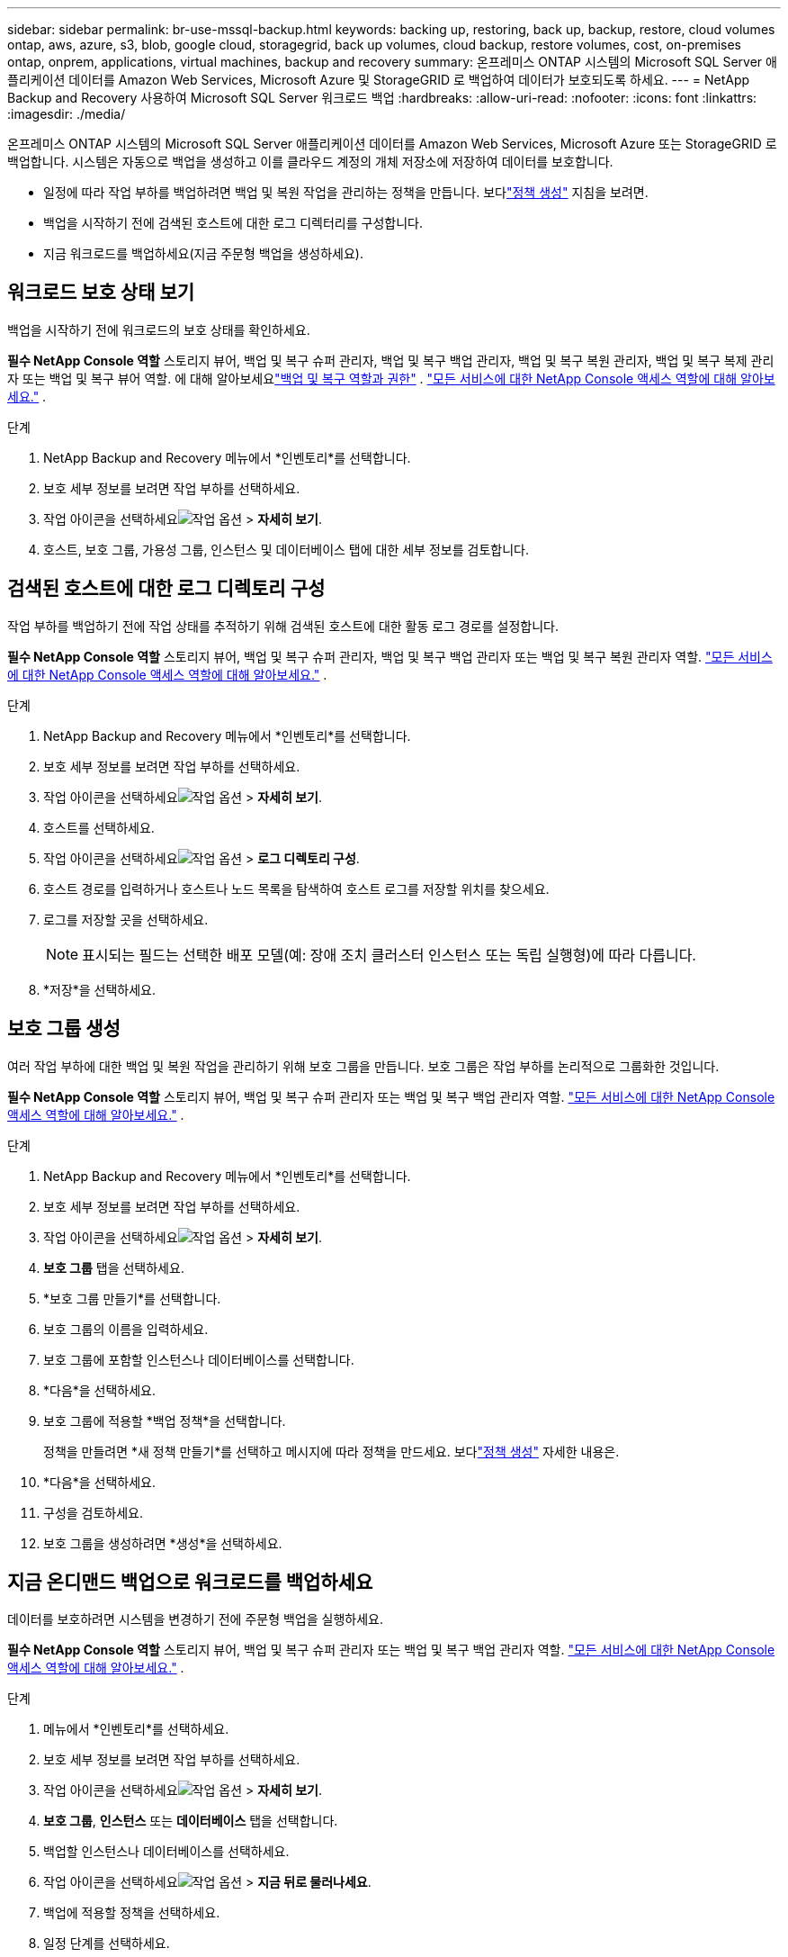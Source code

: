 ---
sidebar: sidebar 
permalink: br-use-mssql-backup.html 
keywords: backing up, restoring, back up, backup, restore, cloud volumes ontap, aws, azure, s3, blob, google cloud, storagegrid, back up volumes, cloud backup, restore volumes, cost, on-premises ontap, onprem, applications, virtual machines, backup and recovery 
summary: 온프레미스 ONTAP 시스템의 Microsoft SQL Server 애플리케이션 데이터를 Amazon Web Services, Microsoft Azure 및 StorageGRID 로 백업하여 데이터가 보호되도록 하세요. 
---
= NetApp Backup and Recovery 사용하여 Microsoft SQL Server 워크로드 백업
:hardbreaks:
:allow-uri-read: 
:nofooter: 
:icons: font
:linkattrs: 
:imagesdir: ./media/


[role="lead"]
온프레미스 ONTAP 시스템의 Microsoft SQL Server 애플리케이션 데이터를 Amazon Web Services, Microsoft Azure 또는 StorageGRID 로 백업합니다.  시스템은 자동으로 백업을 생성하고 이를 클라우드 계정의 개체 저장소에 저장하여 데이터를 보호합니다.

* 일정에 따라 작업 부하를 백업하려면 백업 및 복원 작업을 관리하는 정책을 만듭니다. 보다link:br-use-policies-create.html["정책 생성"] 지침을 보려면.
* 백업을 시작하기 전에 검색된 호스트에 대한 로그 디렉터리를 구성합니다.
* 지금 워크로드를 백업하세요(지금 주문형 백업을 생성하세요).




== 워크로드 보호 상태 보기

백업을 시작하기 전에 워크로드의 보호 상태를 확인하세요.

*필수 NetApp Console 역할* 스토리지 뷰어, 백업 및 복구 슈퍼 관리자, 백업 및 복구 백업 관리자, 백업 및 복구 복원 관리자, 백업 및 복구 복제 관리자 또는 백업 및 복구 뷰어 역할.  에 대해 알아보세요link:reference-roles.html["백업 및 복구 역할과 권한"] . https://docs.netapp.com/us-en/console-setup-admin/reference-iam-predefined-roles.html["모든 서비스에 대한 NetApp Console 액세스 역할에 대해 알아보세요."^] .

.단계
. NetApp Backup and Recovery 메뉴에서 *인벤토리*를 선택합니다.
. 보호 세부 정보를 보려면 작업 부하를 선택하세요.
. 작업 아이콘을 선택하세요image:../media/icon-action.png["작업 옵션"] > *자세히 보기*.
. 호스트, 보호 그룹, 가용성 그룹, 인스턴스 및 데이터베이스 탭에 대한 세부 정보를 검토합니다.




== 검색된 호스트에 대한 로그 디렉토리 구성

작업 부하를 백업하기 전에 작업 상태를 추적하기 위해 검색된 호스트에 대한 활동 로그 경로를 설정합니다.

*필수 NetApp Console 역할* 스토리지 뷰어, 백업 및 복구 슈퍼 관리자, 백업 및 복구 백업 관리자 또는 백업 및 복구 복원 관리자 역할. https://docs.netapp.com/us-en/console-setup-admin/reference-iam-predefined-roles.html["모든 서비스에 대한 NetApp Console 액세스 역할에 대해 알아보세요."^] .

.단계
. NetApp Backup and Recovery 메뉴에서 *인벤토리*를 선택합니다.
. 보호 세부 정보를 보려면 작업 부하를 선택하세요.
. 작업 아이콘을 선택하세요image:../media/icon-action.png["작업 옵션"] > *자세히 보기*.
. 호스트를 선택하세요.
. 작업 아이콘을 선택하세요image:../media/icon-action.png["작업 옵션"] > *로그 디렉토리 구성*.
. 호스트 경로를 입력하거나 호스트나 노드 목록을 탐색하여 호스트 로그를 저장할 위치를 찾으세요.
. 로그를 저장할 곳을 선택하세요.
+

NOTE: 표시되는 필드는 선택한 배포 모델(예: 장애 조치 클러스터 인스턴스 또는 독립 실행형)에 따라 다릅니다.

. *저장*을 선택하세요.




== 보호 그룹 생성

여러 작업 부하에 대한 백업 및 복원 작업을 관리하기 위해 보호 그룹을 만듭니다.  보호 그룹은 작업 부하를 논리적으로 그룹화한 것입니다.

*필수 NetApp Console 역할* 스토리지 뷰어, 백업 및 복구 슈퍼 관리자 또는 백업 및 복구 백업 관리자 역할. https://docs.netapp.com/us-en/console-setup-admin/reference-iam-predefined-roles.html["모든 서비스에 대한 NetApp Console 액세스 역할에 대해 알아보세요."^] .

.단계
. NetApp Backup and Recovery 메뉴에서 *인벤토리*를 선택합니다.
. 보호 세부 정보를 보려면 작업 부하를 선택하세요.
. 작업 아이콘을 선택하세요image:../media/icon-action.png["작업 옵션"] > *자세히 보기*.
. *보호 그룹* 탭을 선택하세요.
. *보호 그룹 만들기*를 선택합니다.
. 보호 그룹의 이름을 입력하세요.
. 보호 그룹에 포함할 인스턴스나 데이터베이스를 선택합니다.
. *다음*을 선택하세요.
. 보호 그룹에 적용할 *백업 정책*을 선택합니다.
+
정책을 만들려면 *새 정책 만들기*를 선택하고 메시지에 따라 정책을 만드세요.  보다link:br-use-policies-create.html["정책 생성"] 자세한 내용은.

. *다음*을 선택하세요.
. 구성을 검토하세요.
. 보호 그룹을 생성하려면 *생성*을 선택하세요.




== 지금 온디맨드 백업으로 워크로드를 백업하세요

데이터를 보호하려면 시스템을 변경하기 전에 주문형 백업을 실행하세요.

*필수 NetApp Console 역할* 스토리지 뷰어, 백업 및 복구 슈퍼 관리자 또는 백업 및 복구 백업 관리자 역할. https://docs.netapp.com/us-en/console-setup-admin/reference-iam-predefined-roles.html["모든 서비스에 대한 NetApp Console 액세스 역할에 대해 알아보세요."^] .

.단계
. 메뉴에서 *인벤토리*를 선택하세요.
. 보호 세부 정보를 보려면 작업 부하를 선택하세요.
. 작업 아이콘을 선택하세요image:../media/icon-action.png["작업 옵션"] > *자세히 보기*.
. *보호 그룹*, *인스턴스* 또는 *데이터베이스* 탭을 선택합니다.
. 백업할 인스턴스나 데이터베이스를 선택하세요.
. 작업 아이콘을 선택하세요image:../media/icon-action.png["작업 옵션"] > *지금 뒤로 물러나세요*.
. 백업에 적용할 정책을 선택하세요.
. 일정 단계를 선택하세요.
. *지금 백업*을 선택하세요.




== 백업 일정을 일시 중단합니다

유지 관리 또는 문제 해결 중에 백업을 일시적으로 중지하려면 일정을 일시 중단합니다.

*필수 NetApp Console 역할* 스토리지 뷰어, 백업 및 복구 슈퍼 관리자 또는 백업 및 복구 백업 관리자 역할. https://docs.netapp.com/us-en/console-setup-admin/reference-iam-predefined-roles.html["모든 서비스에 대한 NetApp Console 액세스 역할에 대해 알아보세요."^] .

.단계
. NetApp Backup and Recovery 메뉴에서 *인벤토리*를 선택합니다.
. 보호 세부 정보를 보려면 작업 부하를 선택하세요.
. 작업 아이콘을 선택하세요image:../media/icon-action.png["작업 옵션"] > *자세히 보기*.
. *보호 그룹*, *인스턴스* 또는 *데이터베이스* 탭을 선택합니다.
. 일시 중단하려는 보호 그룹, 인스턴스 또는 데이터베이스를 선택합니다.
. 작업 아이콘을 선택하세요image:../media/icon-action.png["작업 옵션"] > *일시 중지*.




== 보호 그룹 삭제

보호 그룹을 삭제하면 해당 보호 그룹과 관련된 모든 백업 일정이 제거됩니다. 더 이상 필요하지 않은 경우 보호 그룹을 삭제할 수 있습니다.

*필수 NetApp Console 역할* 스토리지 뷰어, 백업 및 복구 슈퍼 관리자 또는 백업 및 복구 백업 관리자 역할. https://docs.netapp.com/us-en/console-setup-admin/reference-iam-predefined-roles.html["모든 서비스에 대한 NetApp Console 액세스 역할에 대해 알아보세요."^] .

.단계
. NetApp Backup and Recovery 메뉴에서 *인벤토리*를 선택합니다.
. 보호 세부 정보를 보려면 작업 부하를 선택하세요.
. 작업 아이콘을 선택하세요image:../media/icon-action.png["작업 옵션"] > *자세히 보기*.
. *보호 그룹* 탭을 선택하세요.
. 작업 아이콘을 선택하세요image:../media/icon-action.png["작업 옵션"] > *보호 그룹 삭제*.




== 작업 부하에서 보호 제거

더 이상 백업하지 않으려는 경우 또는 NetApp Backup and Recovery 에서 워크로드 관리를 중지하려는 경우 워크로드에서 보호 기능을 제거할 수 있습니다.

*필수 NetApp Console 역할* 스토리지 뷰어, 백업 및 복구 슈퍼 관리자 또는 백업 및 복구 백업 관리자 역할. https://docs.netapp.com/us-en/console-setup-admin/reference-iam-predefined-roles.html["모든 서비스에 대한 NetApp Console 액세스 역할에 대해 알아보세요."^] .

.단계
. NetApp Backup and Recovery 메뉴에서 *인벤토리*를 선택합니다.
. 보호 세부 정보를 보려면 작업 부하를 선택하세요.
. 작업 아이콘을 선택하세요image:../media/icon-action.png["작업 옵션"] > *자세히 보기*.
. *보호 그룹*, *인스턴스* 또는 *데이터베이스* 탭을 선택합니다.
. 보호 그룹, 인스턴스 또는 데이터베이스를 선택하세요.
. 작업 아이콘을 선택하세요image:../media/icon-action.png["작업 옵션"] > *보호 기능을 제거합니다*.
. 보호 제거 대화 상자에서 백업과 메타데이터를 보관할지 아니면 삭제할지 선택합니다.
. *제거*를 선택하여 작업을 확인하세요.

